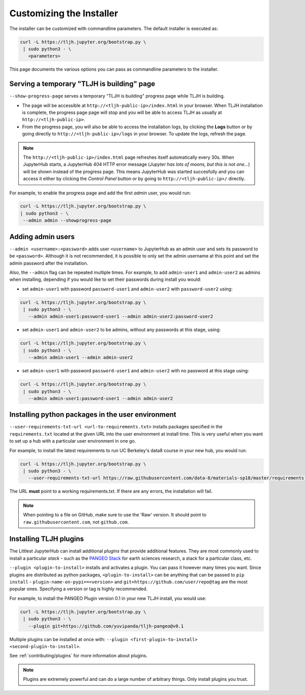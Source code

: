 .. _topic/customizing-installer:

=========================
Customizing the Installer
=========================

The installer can be customized with commandline parameters. The default installer
is executed as:

.. code-block:: bash

    curl -L https://tljh.jupyter.org/bootstrap.py \
     | sudo python3 - \
       <parameters>

This page documents the various options you can pass as commandline parameters to the installer.

.. _topic/customizing-installer/admin:

Serving a temporary "TLJH is building" page
===========================================
``--show-progress-page`` serves a temporary "TLJH is building" progress page while TLJH is building.

.. image:: ../images/tljh-is-building-page.gif
  :alt: Temporary progress page while TLJH is building

* The page will be accessible at ``http://<tljh-public-ip>/index.html`` in your browser.
  When TLJH installation is complete, the progress page page will stop and you will be able
  to access TLJH as usually at ``http://<tljh-public-ip>``.
* From the progress page, you will also be able to access the installation logs, by clicking the
  **Logs** button or by going directly to ``http://<tljh-public-ip>/logs`` in your browser.
  To update the logs, refresh the page.

.. note::

  The ``http://<tljh-public-ip>/index.html`` page refreshes itself automatically every 30s.
  When JupyterHub starts, a JupyterHub 404 HTTP error message (*Jupyter has lots of moons, but this is not one...*)
  will be shown instead of the progress page. This means JupyterHub was started succesfully and you can access it
  either by clicking the `Control Panel` button or by going to ``http://<tljh-public-ip>/`` directly.

For example, to enable the progress page and add the first *admin* user, you would run:

.. code-block:: bash

  curl -L https://tljh.jupyter.org/bootstrap.py \
  | sudo python3 - \
   --admin admin --showprogress-page

Adding admin users
===================

``--admin <username>:<password>`` adds user ``<username>`` to JupyterHub as an admin user
and sets its password to be ``<password>``.
Although it is not recommended, it is possible to only set the admin username at this point
and set the admin password after the installation.

Also, the ``--admin`` flag can be repeated multiple times. For example, to add ``admin-user1``
and ``admin-user2`` as admins when installing, depending if you would like to set their passwords
during install you would:

* set ``admin-user1`` with password ``password-user1`` and ``admin-user2`` with ``password-user2`` using:

.. code-block:: bash

    curl -L https://tljh.jupyter.org/bootstrap.py \
     | sudo python3 - \
       --admin admin-user1:password-user1 --admin admin-user2:password-user2

* set ``admin-user1`` and ``admin-user2`` to be admins, without any passwords at this stage, using:

.. code-block:: bash

    curl -L https://tljh.jupyter.org/bootstrap.py \
     | sudo python3 - \
       --admin admin-user1 --admin admin-user2

* set ``admin-user1`` with password ``password-user1`` and ``admin-user2`` with no password at this stage using:

.. code-block:: bash

    curl -L https://tljh.jupyter.org/bootstrap.py \
     | sudo python3 - \
       --admin admin-user1:password-user1 --admin admin-user2

Installing python packages in the user environment
==================================================

``--user-requirements-txt-url <url-to-requirements.txt>`` installs packages specified
in the ``requirements.txt`` located at the given URL into the user environment at install
time. This is very useful when you want to set up a hub with a particular user environment
in one go.

For example, to install the latest requirements to run UC Berkeley's data8 course
in your new hub, you would run:

.. code-block:: bash

    curl -L https://tljh.jupyter.org/bootstrap.py \
     | sudo python3 - \
       --user-requirements-txt-url https://raw.githubusercontent.com/data-8/materials-sp18/master/requirements.txt

The URL **must** point to a working requirements.txt. If there are any errors, the installation
will fail.

.. note::

   When pointing to a file on GitHub, make sure to use the 'Raw' version. It should point to
   ``raw.githubusercontent.com``, not ``github.com``.

Installing TLJH plugins
=======================

The Littlest JupyterHub can install additional *plugins* that provide additional
features. They are most commonly used to install a particular *stack* - such as
the `PANGEO Stack <https://github.com/yuvipanda/tljh-pangeo>`_ for earth sciences
research, a stack for a particular class, etc.

``--plugin <plugin-to-install>`` installs and activates a plugin. You can pass it
however many times you want. Since plugins are distributed as python packages,
``<plugin-to-install>`` can be anything that can be passed to ``pip install`` -
``plugin-name-on-pypi==<version>`` and ``git+https://github.com/user/repo@tag``
are the most popular ones. Specifying a version or tag is highly recommended.

For example, to install the PANGEO Plugin version 0.1 in your new TLJH install,
you would use:

.. code-block:: bash

   curl -L https://tljh.jupyter.org/bootstrap.py \
    | sudo python3 - \
      --plugin git+https://github.com/yuvipanda/tljh-pangeo@v0.1


Multiple plugins can be installed at once with: ``--plugin <first-plugin-to-install> <second-plugin-to-install>``.

See :ref:`contributing/plugins` for more information about plugins.

.. note::

   Plugins are extremely powerful and can do a large number of arbitrary things.
   Only install plugins you trust.
